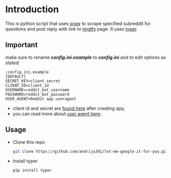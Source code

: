 * Introduction
This is python script that uses [[https://praw.readthedocs.io/en/latest][praw]] to scrape specified subreddit for questions and post reply with link to [[https://lmgtfy.app][lmgtfy]] page. It uses [[https://typer.tiangolo.com/][typer]].
** Important
make sure to rename */config.ini.example/* to */config.ini/* and to edit options as stated:
#+begin_src
;config.ini.example
[DEFAULT]
SECRET_KEY=client_secret
CLIENT_ID=client_id
USERNAME=reddit_bot_username
PASSWORD=reddit_bot_password
USER_AGENT=Reddit app useragent
#+end_src

+ client id and secret are [[https://reddit.com/prefs/apps][found here]] after creating app,
+ you can read more about [[https://github.com/reddit-archive/reddit/wiki/API#rules][user agent here]].

** Usage
+ Clone this repo
  #+begin_src bash
    git clone https://github.com/andrijaJ01/let-me-google-it-for-you.git
  #+end_src
+ Install typer
  #+begin_src bash
    pip install typer
  #+end_src
